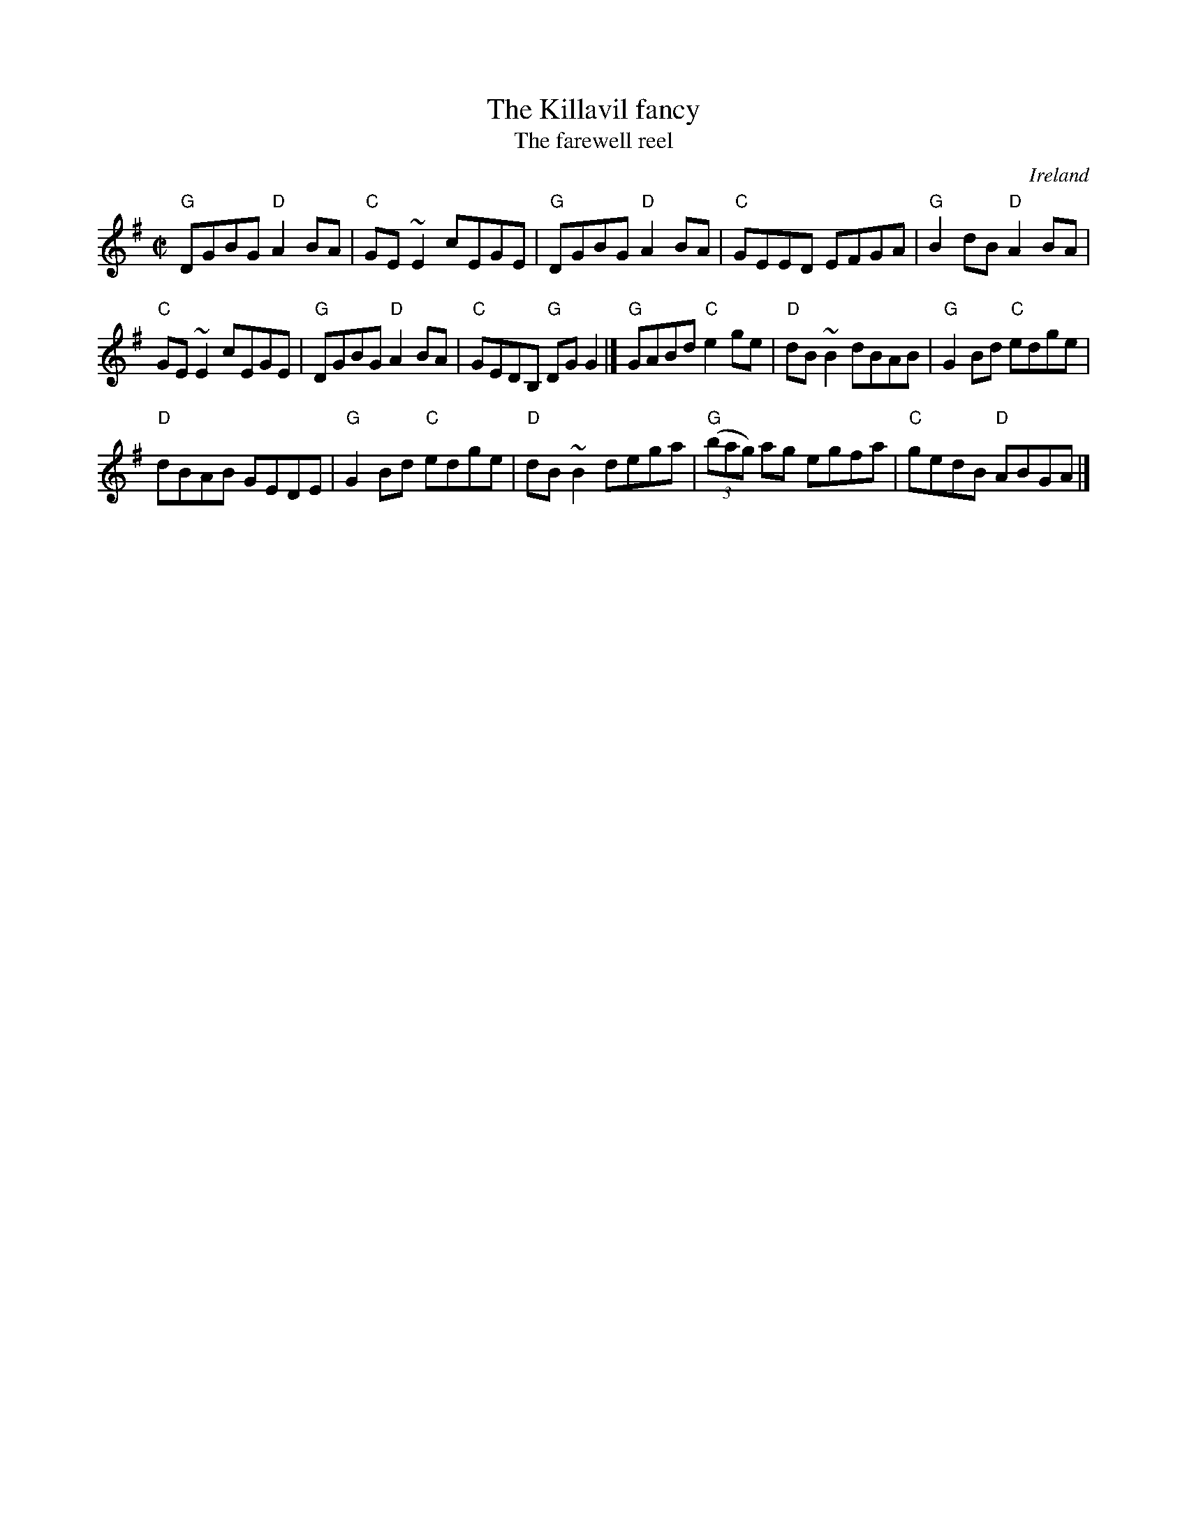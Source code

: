X:142
T:The Killavil fancy
T:The farewell reel
R:Reel
O:Ireland
B:Bulmer and Sharpley
B:Ceol Rince 1 p82
D:Pierre Schreyer - New Canadian Waltz
D:The Barra MacNeils - Traditional Album
D:Music at Matt Molloy's
D:Frankie Gavin & Alec Finn
S:My arrangement from various sources
Z:Transcription, arrangement, chords:Mike Long
M:C|
L:1/8
K:G
"G"DGBG "D"A2BA|"C"GE~E2 cEGE|"G"DGBG "D"A2BA|"C"GEED EFGA|\
"G"B2dB "D"A2BA|
"C"GE~E2 cEGE|"G"DGBG "D"A2BA|"C"GEDB, "G"DGG2|]\
"G"GABd "C"e2ge|"D"dB~B2 dBAB|"G"G2Bd "C"edge|
"D"dBAB GEDE|\
"G"G2Bd "C"edge|"D"dB~B2 dega|"G"(3(bag) ag egfa|"C"gedB "D"ABGA|]
